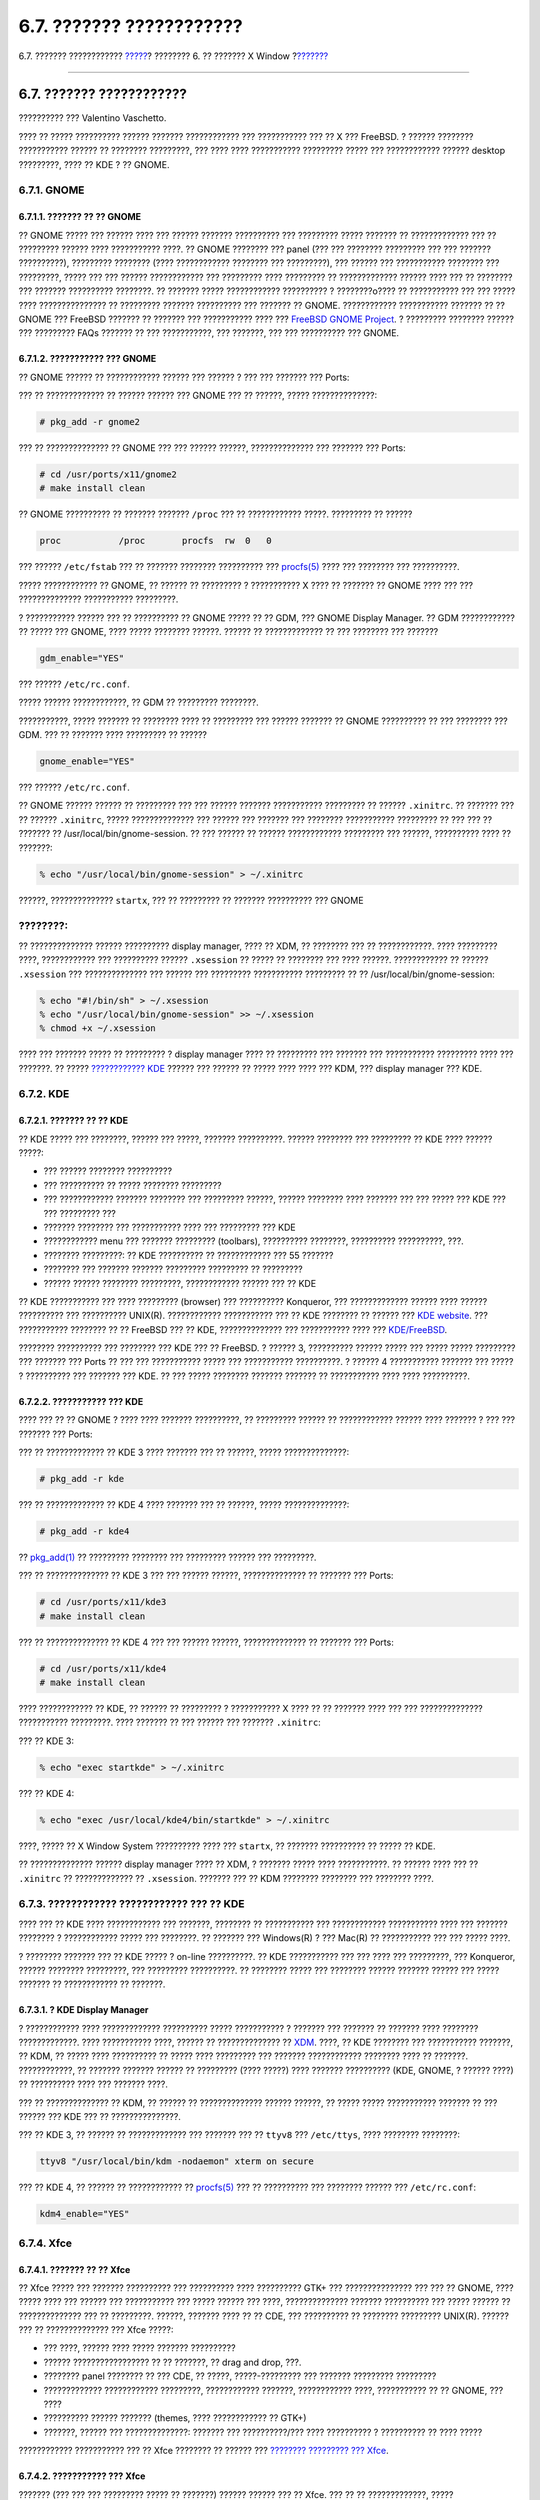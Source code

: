=========================
6.7. ??????? ????????????
=========================

.. raw:: html

   <div class="navheader">

6.7. ??????? ????????????
`????? <x-xdm.html>`__?
???????? 6. ?? ??????? X Window
?\ `??????? <common-tasks.html>`__

--------------

.. raw:: html

   </div>

.. raw:: html

   <div class="sect1">

.. raw:: html

   <div class="titlepage" xmlns="">

.. raw:: html

   <div>

.. raw:: html

   <div>

6.7. ??????? ????????????
-------------------------

.. raw:: html

   </div>

.. raw:: html

   <div>

?????????? ??? Valentino Vaschetto.

.. raw:: html

   </div>

.. raw:: html

   </div>

.. raw:: html

   </div>

???? ?? ????? ?????????? ?????? ??????? ???????????? ??? ??????????? ???
?? X ??? FreeBSD. ? ?????? ???????? ??????????? ?????? ?? ????????
?????????, ??? ???? ???? ??????????? ????????? ????? ??? ????????????
?????? desktop ?????????, ???? ?? KDE ? ?? GNOME.

.. raw:: html

   <div class="sect2">

.. raw:: html

   <div class="titlepage" xmlns="">

.. raw:: html

   <div>

.. raw:: html

   <div>

6.7.1. GNOME
~~~~~~~~~~~~

.. raw:: html

   </div>

.. raw:: html

   </div>

.. raw:: html

   </div>

.. raw:: html

   <div class="sect3">

.. raw:: html

   <div class="titlepage" xmlns="">

.. raw:: html

   <div>

.. raw:: html

   <div>

6.7.1.1. ??????? ?? ?? GNOME
^^^^^^^^^^^^^^^^^^^^^^^^^^^^

.. raw:: html

   </div>

.. raw:: html

   </div>

.. raw:: html

   </div>

?? GNOME ????? ??? ?????? ???? ??? ?????? ??????? ?????????? ???
????????? ????? ??????? ?? ????????????? ??? ?? ????????? ?????? ????
??????????? ????. ?? GNOME ???????? ??? panel (??? ??? ????????
????????? ??? ??? ??????? ??????????), ????????? ???????? (????
???????????? ???????? ??? ?????????), ??? ?????? ??? ???????????
???????? ??? ?????????, ????? ??? ??? ?????? ???????????? ??? ?????????
???? ????????? ?? ????????????? ?????? ???? ??? ?? ???????? ??? ???????
?????????? ????????. ?? ??????? ????? ???????????? ?????????? ?
????????o???? ?? ??????????? ??? ??? ????? ???? ??????????????? ??
????????? ??????? ?????????? ??? ??????? ?? GNOME. ????????????
??????????? ??????? ?? ?? GNOME ??? FreeBSD ??????? ?? ??????? ???
??????????? ???? ??? `FreeBSD GNOME
Project <http://www.FreeBSD.org/gnome>`__. ? ????????? ???????? ??????
??? ????????? FAQs ??????? ?? ??? ???????????, ??? ???????, ??? ???
?????????? ??? GNOME.

.. raw:: html

   </div>

.. raw:: html

   <div class="sect3">

.. raw:: html

   <div class="titlepage" xmlns="">

.. raw:: html

   <div>

.. raw:: html

   <div>

6.7.1.2. ??????????? ??? GNOME
^^^^^^^^^^^^^^^^^^^^^^^^^^^^^^

.. raw:: html

   </div>

.. raw:: html

   </div>

.. raw:: html

   </div>

?? GNOME ?????? ?? ???????????? ?????? ??? ?????? ? ??? ??? ??????? ???
Ports:

??? ?? ????????????? ?? ?????? ?????? ??? GNOME ??? ?? ??????, ?????
??????????????:

.. code:: screen

    # pkg_add -r gnome2

??? ?? ?????????????? ?? GNOME ??? ??? ?????? ??????, ?????????????? ???
??????? ??? Ports:

.. code:: screen

    # cd /usr/ports/x11/gnome2
    # make install clean

?? GNOME ?????????? ?? ??????? ??????? ``/proc`` ??? ?? ????????????
?????. ????????? ?? ??????

.. code:: programlisting

    proc           /proc       procfs  rw  0   0

??? ?????? ``/etc/fstab`` ??? ?? ??????? ???????? ?????????? ???
`procfs(5) <http://www.FreeBSD.org/cgi/man.cgi?query=procfs&sektion=5>`__
???? ??? ???????? ??? ??????????.

????? ???????????? ?? GNOME, ?? ?????? ?? ????????? ? ??????????? X ????
?? ??????? ?? GNOME ???? ??? ??? ?????????????? ??????????? ?????????.

? ??????????? ?????? ??? ?? ?????????? ?? GNOME ????? ?? ?? GDM, ???
GNOME Display Manager. ?? GDM ???????????? ?? ????? ??? GNOME, ????
????? ???????? ??????. ?????? ?? ????????????? ?? ??? ???????? ???
???????

.. code:: programlisting

    gdm_enable="YES"

??? ?????? ``/etc/rc.conf``.

????? ?????? ????????????, ?? GDM ?? ????????? ????????.

???????????, ????? ??????? ?? ???????? ???? ?? ????????? ??? ??????
??????? ?? GNOME ?????????? ?? ??? ???????? ??? GDM. ??? ?? ??????? ????
????????? ?? ??????

.. code:: programlisting

    gnome_enable="YES"

??? ?????? ``/etc/rc.conf``.

?? GNOME ?????? ?????? ?? ????????? ??? ??? ?????? ??????? ???????????
????????? ?? ?????? ``.xinitrc``. ?? ??????? ??? ?? ?????? ``.xinitrc``,
????? ?????????????? ??? ?????? ??? ??????? ??? ???????? ???????????
????????? ?? ??? ??? ?? ??????? ?? /usr/local/bin/gnome-session. ?? ???
?????? ?? ?????? ???????????? ????????? ??? ??????, ?????????? ???? ??
???????:

.. code:: screen

    % echo "/usr/local/bin/gnome-session" > ~/.xinitrc

??????, ?????????????? ``startx``, ??? ?? ????????? ?? ???????
?????????? ??? GNOME

.. raw:: html

   <div class="note" xmlns="">

????????:
~~~~~~~~~

?? ?????????????? ?????? ?????????? display manager, ???? ?? XDM, ??
???????? ??? ?? ????????????. ???? ????????? ????, ???????????? ???
?????????? ?????? ``.xsession`` ?? ????? ?? ???????? ??? ???? ??????.
???????????? ?? ?????? ``.xsession`` ??? ?????????????? ??? ?????? ???
????????? ??????????? ????????? ?? ?? /usr/local/bin/gnome-session:

.. raw:: html

   </div>

.. code:: screen

    % echo "#!/bin/sh" > ~/.xsession
    % echo "/usr/local/bin/gnome-session" >> ~/.xsession
    % chmod +x ~/.xsession

???? ??? ??????? ????? ?? ????????? ? display manager ???? ?? ?????????
??? ??????? ??? ??????????? ????????? ???? ??? ???????. ?? ?????
`???????????? KDE <x11-wm.html#x11-wm-kde-details>`__ ?????? ??? ??????
?? ????? ???? ???? ??? KDM, ??? display manager ??? KDE.

.. raw:: html

   </div>

.. raw:: html

   </div>

.. raw:: html

   <div class="sect2">

.. raw:: html

   <div class="titlepage" xmlns="">

.. raw:: html

   <div>

.. raw:: html

   <div>

6.7.2. KDE
~~~~~~~~~~

.. raw:: html

   </div>

.. raw:: html

   </div>

.. raw:: html

   </div>

.. raw:: html

   <div class="sect3">

.. raw:: html

   <div class="titlepage" xmlns="">

.. raw:: html

   <div>

.. raw:: html

   <div>

6.7.2.1. ??????? ?? ?? KDE
^^^^^^^^^^^^^^^^^^^^^^^^^^

.. raw:: html

   </div>

.. raw:: html

   </div>

.. raw:: html

   </div>

?? KDE ????? ??? ????????, ?????? ??? ?????, ??????? ??????????. ??????
???????? ??? ????????? ?? KDE ???? ?????? ?????:

.. raw:: html

   <div class="itemizedlist">

-  ??? ?????? ???????? ??????????

-  ??? ?????????? ?? ????? ???????? ?????????

-  ??? ???????????? ??????? ???????? ??? ????????? ??????, ??????
   ???????? ???? ??????? ??? ??? ????? ??? KDE ??? ??? ????????? ???

-  ??????? ???????? ??? ??????????? ???? ??? ????????? ??? KDE

-  ???????????? menu ??? ??????? ????????? (toolbars), ??????????
   ????????, ?????????? ??????????, ???.

-  ???????? ?????????: ?? KDE ?????????? ?? ???????????? ??? 55 ???????

-  ???????? ??? ??????? ??????? ????????? ????????? ?? ?????????

-  ?????? ?????? ???????? ?????????, ???????????? ?????? ??? ?? KDE

.. raw:: html

   </div>

?? KDE ??????????? ??? ???? ????????? (browser) ??? ??????????
Konqueror, ??? ????????????? ?????? ???? ?????? ?????????? ???
?????????? UNIX(R). ???????????? ??????????? ??? ?? KDE ???????? ??
?????? ??? `KDE website <http://www.kde.org/>`__. ??? ???????????
???????? ?? ?? FreeBSD ??? ?? KDE, ?????????????? ??? ??????????? ????
??? `KDE/FreeBSD <http://freebsd.kde.org/>`__.

???????? ?????????? ??? ???????? ??? KDE ??? ?? FreeBSD. ? ?????? 3,
?????????? ?????? ????? ??? ????? ????? ????????? ??? ??????? ??? Ports
?? ??? ??? ??????????? ????? ??? ??????????? ??????????. ? ?????? 4
??????????? ??????? ??? ????? ? ?????????? ??? ??????? ??? KDE. ?? ???
????? ???????? ??????? ??????? ?? ??????????? ???? ???? ??????????.

.. raw:: html

   </div>

.. raw:: html

   <div class="sect3">

.. raw:: html

   <div class="titlepage" xmlns="">

.. raw:: html

   <div>

.. raw:: html

   <div>

6.7.2.2. ??????????? ??? KDE
^^^^^^^^^^^^^^^^^^^^^^^^^^^^

.. raw:: html

   </div>

.. raw:: html

   </div>

.. raw:: html

   </div>

???? ??? ?? ?? GNOME ? ???? ???? ??????? ??????????, ?? ????????? ??????
?? ???????????? ?????? ???? ??????? ? ??? ??? ??????? ??? Ports:

??? ?? ????????????? ?? KDE 3 ???? ??????? ??? ?? ??????, ?????
??????????????:

.. code:: screen

    # pkg_add -r kde

??? ?? ????????????? ?? KDE 4 ???? ??????? ??? ?? ??????, ?????
??????????????:

.. code:: screen

    # pkg_add -r kde4

??
`pkg\_add(1) <http://www.FreeBSD.org/cgi/man.cgi?query=pkg_add&sektion=1>`__
?? ????????? ???????? ??? ????????? ?????? ??? ?????????.

??? ?? ?????????????? ?? KDE 3 ??? ??? ?????? ??????, ?????????????? ??
??????? ??? Ports:

.. code:: screen

    # cd /usr/ports/x11/kde3
    # make install clean

??? ?? ?????????????? ?? KDE 4 ??? ??? ?????? ??????, ?????????????? ??
??????? ??? Ports:

.. code:: screen

    # cd /usr/ports/x11/kde4
    # make install clean

???? ???????????? ?? KDE, ?? ?????? ?? ????????? ? ??????????? X ???? ??
?? ??????? ???? ??? ??? ?????????????? ??????????? ?????????. ????
??????? ?? ??? ?????? ??? ??????? ``.xinitrc``:

??? ?? KDE 3:

.. code:: screen

    % echo "exec startkde" > ~/.xinitrc

??? ?? KDE 4:

.. code:: screen

    % echo "exec /usr/local/kde4/bin/startkde" > ~/.xinitrc

????, ????? ?? X Window System ?????????? ???? ??? ``startx``, ??
??????? ?????????? ?? ????? ?? KDE.

?? ?????????????? ?????? display manager ???? ?? XDM, ? ??????? ?????
???? ???????????. ?? ?????? ???? ??? ?? ``.xinitrc`` ?? ????????????? ??
``.xsession``. ??????? ??? ?? KDM ???????? ???????? ??? ???????? ????.

.. raw:: html

   </div>

.. raw:: html

   </div>

.. raw:: html

   <div class="sect2">

.. raw:: html

   <div class="titlepage" xmlns="">

.. raw:: html

   <div>

.. raw:: html

   <div>

6.7.3. ???????????? ???????????? ??? ?? KDE
~~~~~~~~~~~~~~~~~~~~~~~~~~~~~~~~~~~~~~~~~~~

.. raw:: html

   </div>

.. raw:: html

   </div>

.. raw:: html

   </div>

???? ??? ?? KDE ???? ???????????? ??? ???????, ???????? ?? ???????????
??? ???????????? ??????????? ???? ??? ??????? ???????? ? ????????????
????? ??? ????????. ?? ??????? ??? Windows(R) ? ??? Mac(R) ??
??????????? ??? ??? ????? ????.

? ???????? ??????? ??? ?? KDE ????? ? on-line ??????????. ?? KDE
??????????? ??? ??? ???? ??? ?????????, ??? Konqueror, ?????? ????????
?????????, ??? ????????? ??????????. ?? ???????? ????? ??? ????????
?????? ??????? ?????? ??? ????? ??????? ?? ???????????? ?? ???????.

.. raw:: html

   <div class="sect3">

.. raw:: html

   <div class="titlepage" xmlns="">

.. raw:: html

   <div>

.. raw:: html

   <div>

6.7.3.1. ? KDE Display Manager
^^^^^^^^^^^^^^^^^^^^^^^^^^^^^^

.. raw:: html

   </div>

.. raw:: html

   </div>

.. raw:: html

   </div>

? ???????????? ???? ????????????? ?????????? ????? ??????????? ? ???????
??? ??????? ?? ??????? ???? ???????? ?????????????. ???? ???????????
????, ?????? ?? ?????????????? ?? `XDM <x-xdm.html>`__. ????, ?? KDE
???????? ??? ??????????? ???????, ?? KDM, ?? ????? ???? ?????????? ??
????? ???? ????????? ??? ??????? ???????????? ???????? ???? ?? ???????.
????????????, ?? ??????? ??????? ?????? ?? ????????? (???? ?????) ????
??????? ?????????? (KDE, GNOME, ? ?????? ????) ?? ?????????? ???? ???
??????? ????.

??? ?? ?????????????? ?? KDM, ?? ?????? ?? ?????????????? ?????? ??????,
?? ????? ????? ??????????? ??????? ?? ??? ?????? ??? KDE ??? ??
???????????????.

??? ?? KDE 3, ?? ?????? ?? ????????????? ??? ??????? ??? ?? ``ttyv8``
??? ``/etc/ttys``, ???? ???????? ????????:

.. code:: programlisting

    ttyv8 "/usr/local/bin/kdm -nodaemon" xterm on secure

??? ?? KDE 4, ?? ?????? ?? ???????????? ??
`procfs(5) <http://www.FreeBSD.org/cgi/man.cgi?query=procfs&sektion=5>`__
??? ?? ?????????? ??? ???????? ?????? ??? ``/etc/rc.conf``:

.. code:: programlisting

    kdm4_enable="YES"

.. raw:: html

   </div>

.. raw:: html

   </div>

.. raw:: html

   <div class="sect2">

.. raw:: html

   <div class="titlepage" xmlns="">

.. raw:: html

   <div>

.. raw:: html

   <div>

6.7.4. Xfce
~~~~~~~~~~~

.. raw:: html

   </div>

.. raw:: html

   </div>

.. raw:: html

   </div>

.. raw:: html

   <div class="sect3">

.. raw:: html

   <div class="titlepage" xmlns="">

.. raw:: html

   <div>

.. raw:: html

   <div>

6.7.4.1. ??????? ?? ?? Xfce
^^^^^^^^^^^^^^^^^^^^^^^^^^^

.. raw:: html

   </div>

.. raw:: html

   </div>

.. raw:: html

   </div>

?? Xfce ????? ??? ??????? ?????????? ??? ?????????? ???? ?????????? GTK+
??? ??????????????? ??? ??? ?? GNOME, ???? ????? ???? ??? ?????? ???
??????????? ??? ????? ?????? ??? ????, ?????????????? ??????? ??????????
??? ????? ?????? ?? ?????????????? ??? ?? ?????????. ??????, ???????
???? ?? ?? CDE, ??? ?????????? ?? ???????? ????????? UNIX(R). ?????? ???
?? ?????????????? ??? Xfce ?????:

.. raw:: html

   <div class="itemizedlist">

-  ??? ????, ?????? ???? ????? ??????? ??????????

-  ?????? ????????????????? ?? ?? ???????, ?? drag and drop, ???.

-  ???????? panel ???????? ?? ??? CDE, ?? ?????, ?????-????????? ???
   ??????? ????????? ?????????

-  ????????????? ???????????? ?????????, ???????????? ???????,
   ???????????? ????, ??????????? ?? ?? GNOME, ??? ????

-  ?????????? ?????? ??????? (themes, ???? ???????????? ?? GTK+)

-  ???????, ?????? ??? ??????????????: ??????? ??? ??????????/??? ????
   ?????????? ? ?????????? ?? ???? ?????

.. raw:: html

   </div>

???????????? ??????????? ??? ?? Xfce ???????? ?? ?????? ??? `????????
????????? ??? Xfce <http://www.xfce.org/>`__.

.. raw:: html

   </div>

.. raw:: html

   <div class="sect3">

.. raw:: html

   <div class="titlepage" xmlns="">

.. raw:: html

   <div>

.. raw:: html

   <div>

6.7.4.2. ??????????? ??? Xfce
^^^^^^^^^^^^^^^^^^^^^^^^^^^^^

.. raw:: html

   </div>

.. raw:: html

   </div>

.. raw:: html

   </div>

??????? (??? ??? ??? ????????? ????? ?? ???????) ?????? ?????? ??? ??
Xfce. ??? ?? ?? ?????????????, ????? ??????????????:

.. code:: screen

    # pkg_add -r xfce4

???????????, ??? ?? ?? ?????????????? ??? ??? ?????? ??????,
?????????????? ??? ??????? ??? Ports:

.. code:: screen

    # cd /usr/ports/x11-wm/xfce4
    # make install clean

????, ????? ???? ?????????? X ?? ????????? ?? Xfce ??? ??????? ???? ???
?? ????? ???????? ??? ???????? ?????????????. ????? ?????????????? ??
????????:

.. code:: screen

    % echo "/usr/local/bin/startxfce4" > ~/.xinitrc

??? ??????? ???? ??? ?? ?????????? ?? ?, ?? ?????????? ?? Xfce. ???? ???
????????????, ?? ?????????????? ?????? display manager ???? ?? XDM,
???????????? ??? ?????? ``.xsession``, ???? ???????????? ???? ?????????
??? `GNOME <x11-wm.html#x11-wm-gnome>`__, ???? ?? ??? ??????
``/usr/local/bin/startxfce4``, ? ???????? ??? display manager ??
????????? ??? ??????? ???????? ?????????????, ???? ???????????? ????
????????? ??????? ?? ?? `kdm <x11-wm.html#x11-wm-kde-kdm>`__.

.. raw:: html

   </div>

.. raw:: html

   </div>

.. raw:: html

   </div>

.. raw:: html

   <div class="navfooter">

--------------

+-----------------------------+-------------------------+--------------------------------------+
| `????? <x-xdm.html>`__?     | `???? <x11.html>`__     | ?\ `??????? <common-tasks.html>`__   |
+-----------------------------+-------------------------+--------------------------------------+
| 6.6. ? X Display Manager?   | `???? <index.html>`__   | ???????II.???????? ????????          |
+-----------------------------+-------------------------+--------------------------------------+

.. raw:: html

   </div>

???? ?? ???????, ??? ???? ???????, ?????? ?? ?????? ???
ftp://ftp.FreeBSD.org/pub/FreeBSD/doc/

| ??? ????????? ??????? ?? ?? FreeBSD, ???????? ???
  `?????????? <http://www.FreeBSD.org/docs.html>`__ ???? ??
  ?????????????? ?? ??? <questions@FreeBSD.org\ >.
|  ??? ????????? ??????? ?? ???? ??? ??????????, ??????? e-mail ????
  <doc@FreeBSD.org\ >.
